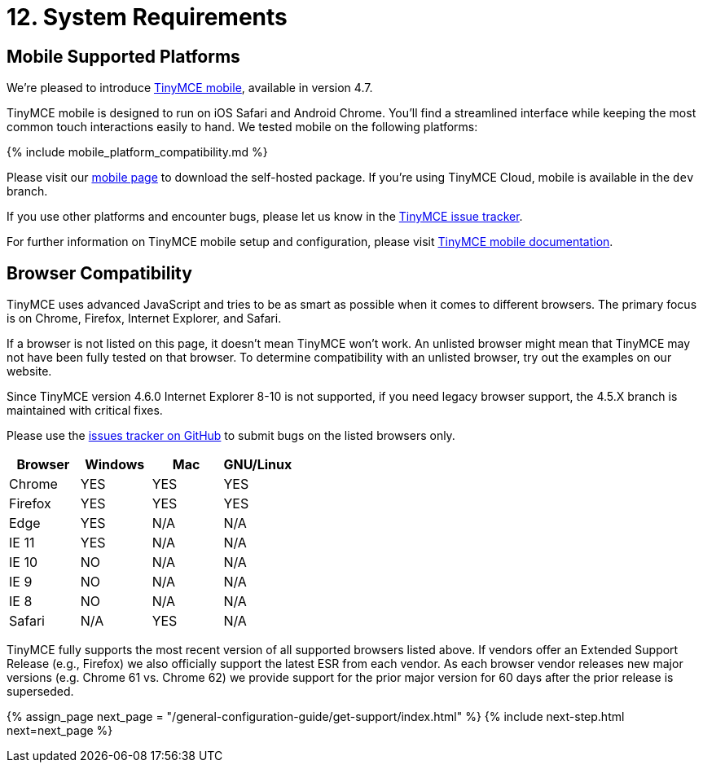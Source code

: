 = 12. System Requirements
:description: Official TinyMCE browser support.
:keywords: browser compatibility explorer ie safari firefox chrome edge

== Mobile Supported Platforms

We're pleased to introduce https://www.tinymce.com/mobile[TinyMCE mobile], available in version 4.7.

TinyMCE mobile is designed to run on iOS Safari and Android Chrome. You'll find a streamlined interface while keeping the most common touch interactions easily to hand. We tested mobile on the following platforms:

{% include mobile_platform_compatibility.md %}

Please visit our https://www.tinymce.com/mobile[mobile page] to download the self-hosted package. If you're using TinyMCE Cloud, mobile is available in the `dev` branch.

If you use other platforms and encounter bugs, please let us know in the https://github.com/tinymce/tinymce/issues[TinyMCE issue tracker].

For further information on TinyMCE mobile setup and configuration, please visit link:{baseurl}/mobile[TinyMCE mobile documentation].

== Browser Compatibility

TinyMCE uses advanced JavaScript and tries to be as smart as possible when it comes to different browsers. The primary focus is on Chrome, Firefox, Internet Explorer, and Safari.

If a browser is not listed on this page, it doesn't mean TinyMCE won't work. An unlisted browser might mean that TinyMCE may not have been fully tested on that browser. To determine compatibility with an unlisted browser, try out the examples on our website.

Since TinyMCE version 4.6.0 Internet Explorer 8-10 is not supported, if you need legacy browser support, the 4.5.X branch is maintained with critical fixes.

Please use the https://github.com/tinymce/tinymce/issues[issues tracker on GitHub] to submit bugs on the listed browsers only.

|===
| Browser | Windows | Mac | GNU/Linux

| Chrome
| YES
| YES
| YES

| Firefox
| YES
| YES
| YES

| Edge
| YES
| N/A
| N/A

| IE 11
| YES
| N/A
| N/A

| IE 10
| NO
| N/A
| N/A

| IE 9
| NO
| N/A
| N/A

| IE 8
| NO
| N/A
| N/A

| Safari
| N/A
| YES
| N/A
|===

TinyMCE fully supports the most recent version of all supported browsers listed above.  If vendors offer an Extended Support Release (e.g., Firefox) we also officially support the latest ESR from each vendor.  As each browser vendor releases new major versions (e.g. Chrome 61 vs. Chrome 62) we provide support for the prior major version for 60 days after the prior release is superseded.

{% assign_page next_page = "/general-configuration-guide/get-support/index.html" %}
{% include next-step.html next=next_page %}
